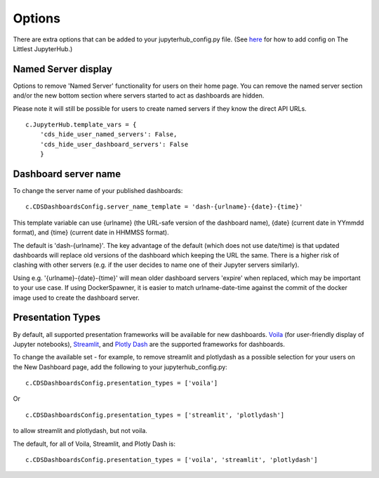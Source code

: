 .. _options:


Options
-------

There are extra options that can be added to your jupyterhub_config.py file. 
(See `here <http://tljh.jupyter.org/en/latest/topic/escape-hatch.html>`__ for how to add config on The Littlest JupyterHub.)

Named Server display
~~~~~~~~~~~~~~~~~~~~

Options to remove 'Named Server' functionality for users on their home page. 
You can remove the named server section and/or the new bottom section where servers started to act as dashboards are hidden.

Please note it will still be possible for users to create named servers if they know the direct API URLs.

::

    c.JupyterHub.template_vars = {
        'cds_hide_user_named_servers': False,
        'cds_hide_user_dashboard_servers': False
        }

Dashboard server name
~~~~~~~~~~~~~~~~~~~~~

To change the server name of your published dashboards:

::

    c.CDSDashboardsConfig.server_name_template = 'dash-{urlname}-{date}-{time}'

This template variable can use {urlname} (the URL-safe version of the dashboard name), {date} (current date in YYmmdd format),
and {time} (current date in HHMMSS format).

The default is 'dash-{urlname}'. The key advantage of the default (which does not use date/time) is that updated dashboards will replace old 
versions of the dashboard which keeping the URL the same. There is a higher risk of clashing with other servers (e.g. if the user decides to name 
one of their Jupyter servers similarly).

Using e.g. '{urlname}-{date}-{time}' will mean older dashboard servers 'expire' when replaced, which may be important to your use case. 
If using DockerSpawner, it is easier to match urlname-date-time against the commit of the docker image used to create the dashboard server.

Presentation Types
~~~~~~~~~~~~~~~~~~

By default, all supported presentation frameworks will be available for new dashboards. 
`Voila <https://github.com/voila-dashboards/voila>`__ (for user-friendly display of Jupyter notebooks), 
`Streamlit <https://www.streamlit.io/>`__, and `Plotly Dash <https://plotly.com/dash/>`__ are the supported frameworks for dashboards.

To change the available set - for example, to remove streamlit and plotlydash as a possible selection for your users on the New Dashboard page, add the following 
to your jupyterhub_config.py:

::

    c.CDSDashboardsConfig.presentation_types = ['voila']

Or 

::

    c.CDSDashboardsConfig.presentation_types = ['streamlit', 'plotlydash']

to allow streamlit and plotlydash, but not voila.

The default, for all of Voila, Streamlit, and Plotly Dash is:

::

    c.CDSDashboardsConfig.presentation_types = ['voila', 'streamlit', 'plotlydash']

